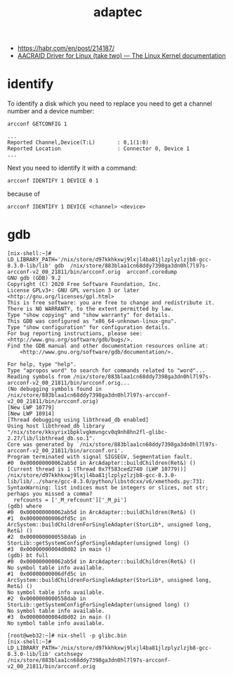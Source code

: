 :PROPERTIES:
:ID:       0d50d0c8-79dc-49dc-b387-76b7f8990477
:END:
#+title: adaptec

- https://habr.com/en/post/214187/
- [[https://www.kernel.org/doc/html/latest/scsi/aacraid.html][AACRAID Driver for Linux (take two) — The Linux Kernel documentation]]

* identify

To identify a disk which you need to replace you need to get a channel number
and a device number:
: arcconf GETCONFIG 1
#+begin_example
...
Reported Channel,Device(T:L)       : 0,1(1:0)
Reported Location                  : Connector 0, Device 1
...
#+end_example

Next you need to identify it with a command:
: arcconf IDENTIFY 1 DEVICE 0 1

because of
: arcconf IDENTIFY 1 DEVICE <channel> <device>

* gdb

#+begin_example
  [nix-shell:~]# LD_LIBRARY_PATH='/nix/store/d97kkhkxwj9lxjl4ba81jlzplyzlzjb8-gcc-8.3.0-lib/lib' gdb  /nix/store/883blaa1cn68ddy7398ga3dn0hl7l97s-arcconf-v2_00_21811/bin/arcconf.orig  arcconf.coredump 
  GNU gdb (GDB) 9.2
  Copyright (C) 2020 Free Software Foundation, Inc.
  License GPLv3+: GNU GPL version 3 or later <http://gnu.org/licenses/gpl.html>
  This is free software: you are free to change and redistribute it.
  There is NO WARRANTY, to the extent permitted by law.
  Type "show copying" and "show warranty" for details.
  This GDB was configured as "x86_64-unknown-linux-gnu".
  Type "show configuration" for configuration details.
  For bug reporting instructions, please see:
  <http://www.gnu.org/software/gdb/bugs/>.
  Find the GDB manual and other documentation resources online at:
      <http://www.gnu.org/software/gdb/documentation/>.

  For help, type "help".
  Type "apropos word" to search for commands related to "word"...
  Reading symbols from /nix/store/883blaa1cn68ddy7398ga3dn0hl7l97s-arcconf-v2_00_21811/bin/arcconf.orig...
  (No debugging symbols found in /nix/store/883blaa1cn68ddy7398ga3dn0hl7l97s-arcconf-v2_00_21811/bin/arcconf.orig)
  [New LWP 10779]
  [New LWP 10914]
  [Thread debugging using libthread_db enabled]
  Using host libthread_db library "/nix/store/kksyrix1bpklvgkmvngcv0q9nh8hn2fl-glibc-2.27/lib/libthread_db.so.1".
  Core was generated by `/nix/store/883blaa1cn68ddy7398ga3dn0hl7l97s-arcconf-v2_00_21811/bin/arcconf.ori'.
  Program terminated with signal SIGSEGV, Segmentation fault.
  #0  0x000000000062ab5d in ArcAdapter::buildChildren(Ret&) ()
  [Current thread is 1 (Thread 0x7f583ced2740 (LWP 10779))]
  /nix/store/d97kkhkxwj9lxjl4ba81jlzplyzlzjb8-gcc-8.3.0-lib/lib/../share/gcc-8.3.0/python/libstdcxx/v6/xmethods.py:731: SyntaxWarning: list indices must be integers or slices, not str; perhaps you missed a comma?
    refcounts = ['_M_refcount']['_M_pi']
  (gdb) where 
  #0  0x000000000062ab5d in ArcAdapter::buildChildren(Ret&) ()
  #1  0x00000000006dfd5c in ArcSystem::buildChildrenForSingleAdapter(StorLib*, unsigned long, Ret&) ()
  #2  0x0000000000558dab in StorLib::getSystemConfigForSingleAdapter(unsigned long) ()
  #3  0x00000000004d8d02 in main ()
  (gdb) bt full
  #0  0x000000000062ab5d in ArcAdapter::buildChildren(Ret&) ()
  No symbol table info available.
  #1  0x00000000006dfd5c in ArcSystem::buildChildrenForSingleAdapter(StorLib*, unsigned long, Ret&) ()
  No symbol table info available.
  #2  0x0000000000558dab in StorLib::getSystemConfigForSingleAdapter(unsigned long) ()
  No symbol table info available.
  #3  0x00000000004d8d02 in main ()
  No symbol table info available.
#+end_example

#+begin_example
  [root@web32:~]# nix-shell -p glibc.bin                                               
  [nix-shell:~]# LD_LIBRARY_PATH='/nix/store/d97kkhkxwj9lxjl4ba81jlzplyzlzjb8-gcc-8.3.0-lib/lib' catchsegv   /nix/store/883blaa1cn68ddy7398ga3dn0hl7l97s-arcconf-v2_00_21811/bin/arcconf.orig
#+end_example
